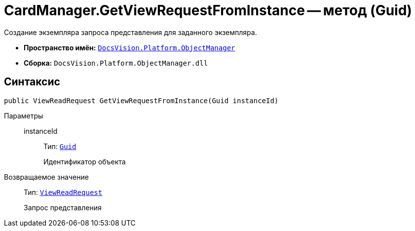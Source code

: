 = CardManager.GetViewRequestFromInstance -- метод (Guid)

Создание экземпляра запроса представления для заданного экземпляра.

* *Пространство имён:* `xref:api/DocsVision/Platform/ObjectManager/ObjectManager_NS.adoc[DocsVision.Platform.ObjectManager]`
* *Сборка:* `DocsVision.Platform.ObjectManager.dll`

== Синтаксис

[source,csharp]
----
public ViewReadRequest GetViewRequestFromInstance(Guid instanceId)
----

Параметры::
instanceId:::
Тип: `http://msdn.microsoft.com/ru-ru/library/system.guid.aspx[Guid]`
+
Идентификатор объекта

Возвращаемое значение::
Тип: `xref:api/DocsVision/Platform/ObjectManager/ViewReadRequest_CL.adoc[ViewReadRequest]`
+
Запрос представления
